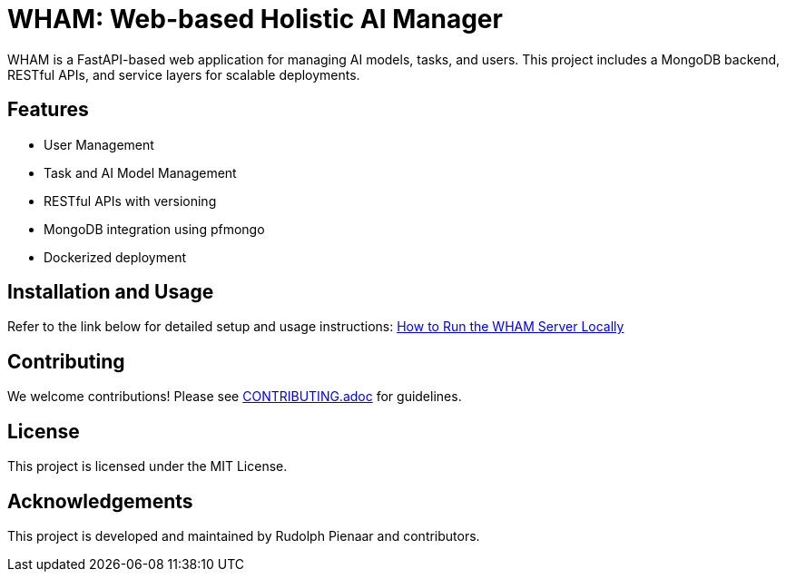 = WHAM: Web-based Holistic AI Manager

WHAM is a FastAPI-based web application for managing AI models, tasks, and users. This project includes a MongoDB backend, RESTful APIs, and service layers for scalable deployments.

== Features
- User Management
- Task and AI Model Management
- RESTful APIs with versioning
- MongoDB integration using pfmongo
- Dockerized deployment

== Installation and Usage
Refer to the link below for detailed setup and usage instructions:
link:HOWTORUN.adoc[How to Run the WHAM Server Locally]

== Contributing
We welcome contributions! Please see link:CONTRIBUTING.adoc[CONTRIBUTING.adoc] for guidelines.

== License
This project is licensed under the MIT License.

== Acknowledgements
This project is developed and maintained by Rudolph Pienaar and contributors.

